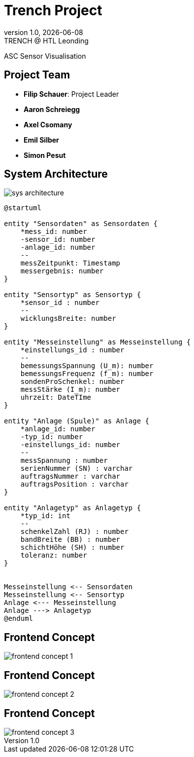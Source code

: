 = Trench Project
:revnumber: 1.0
:revdate: {docdate}
:revremark: TRENCH @ HTL Leonding
:encoding: utf-8
:lang: de
:doctype: article
//:icons: font
:customcss: css/presentation.css
//:revealjs_customtheme: css/sky.css
//:revealjs_customtheme: css/black.css
:revealjs_width: 1408
:revealjs_height: 792
:source-highlighter: highlightjs
//:revealjs_parallaxBackgroundImage: images/background-landscape-light-orange.jpg
//:revealjs_parallaxBackgroundSize: 4936px 2092px
//:highlightjs-theme: css/atom-one-light.css
// we want local served font-awesome fonts
:iconfont-remote!:
:iconfont-name: fonts/fontawesome/css/all
//:revealjs_parallaxBackgroundImage: background-landscape-light-orange.jpg
//:revealjs_parallaxBackgroundSize: 4936px 2092px
ifdef::env-ide[]
:imagesdir: ../images
endif::[]
ifndef::env-ide[]
:imagesdir: images
endif::[]
//:revealjs_theme: sky
//:title-slide-background-image: img.png
:title-slide-transition: zoom
:title-slide-transition-speed: fast

ASC Sensor Visualisation

== Project Team

[%hardbreaks]
- *Filip Schauer*: Project Leader
- *Aaron Schreiegg*
- *Axel Csomany*
- *Emil Silber*
- *Simon Pesut*

== System Architecture

[.stretch]
image::sys-architecture.png[]

[plantuml,format="png",options=""]
----
@startuml

entity "Sensordaten" as Sensordaten {
    *mess_id: number
    -sensor_id: number
    -anlage_id: number
    --
    messZeitpunkt: Timestamp
    messergebnis: number
}

entity "Sensortyp" as Sensortyp {
    *sensor_id : number
    --
    wicklungsBreite: number
}

entity "Messeinstellung" as Messeinstellung {
    *einstellungs_id : number
    --
    bemessungsSpannung (U_m): number
    bemessungsFrequenz (f_m): number
    sondenProSchenkel: number
    messStärke (I_m): number
    uhrzeit: DateTIme
}

entity "Anlage (Spule)" as Anlage {
    *anlage_id: number
    -typ_id: number
    -einstellungs_id: number
    --
    messSpannung : number
    serienNummer (SN) : varchar
    auftragsNummer : varchar
    auftragsPosition : varchar
}

entity "Anlagetyp" as Anlagetyp {
    *typ_id: int
    --
    schenkelZahl (RJ) : number
    bandBreite (BB) : number
    schichtHöhe (SH) : number
    toleranz: number
}


Messeinstellung <-- Sensordaten 
Messeinstellung <-- Sensortyp
Anlage <--- Messeinstellung
Anlage ---> Anlagetyp
@enduml
----

[%auto-animate]
== Frontend Concept

[.stretch]
image::frontend-concept-1.png[]

[%auto-animate]
== Frontend Concept

[.stretch]
image::frontend-concept-2.png[]

[%auto-animate]
== Frontend Concept

[.stretch]
image::frontend-concept-3.png[]

